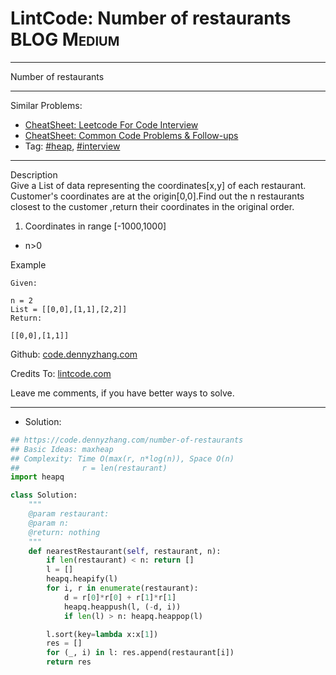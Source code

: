 * LintCode: Number of restaurants                                :BLOG:Medium:
#+STARTUP: showeverything
#+OPTIONS: toc:nil \n:t ^:nil creator:nil d:nil
:PROPERTIES:
:type:     heap, interview
:END:
---------------------------------------------------------------------
Number of restaurants
---------------------------------------------------------------------
#+BEGIN_HTML
<a href="https://github.com/dennyzhang/code.dennyzhang.com/tree/master/problems/number-of-restaurants"><img align="right" width="200" height="183" src="https://www.dennyzhang.com/wp-content/uploads/denny/watermark/github.png" /></a>
#+END_HTML
Similar Problems:
- [[https://cheatsheet.dennyzhang.com/cheatsheet-leetcode-A4][CheatSheet: Leetcode For Code Interview]]
- [[https://cheatsheet.dennyzhang.com/cheatsheet-followup-A4][CheatSheet: Common Code Problems & Follow-ups]]
- Tag: [[https://code.dennyzhang.com/review-heap][#heap]], [[https://code.dennyzhang.com/tag/interview][#interview]]
---------------------------------------------------------------------
Description
Give a List of data representing the coordinates[x,y] of each restaurant. Customer's coordinates are at the origin[0,0].Find out the n restaurants closest to the customer ,return their coordinates in the original order.

1. Coordinates in range [-1000,1000]
- n>0

Example
#+BEGIN_EXAMPLE
Given:

n = 2
List = [[0,0],[1,1],[2,2]]
Return:

[[0,0],[1,1]]
#+END_EXAMPLE

Github: [[https://github.com/dennyzhang/code.dennyzhang.com/tree/master/problems/number-of-restaurants][code.dennyzhang.com]]

Credits To: [[https://lintcode.com/problem/number-of-restaurants/description][lintcode.com]]

Leave me comments, if you have better ways to solve.
---------------------------------------------------------------------
- Solution:

#+BEGIN_SRC python
## https://code.dennyzhang.com/number-of-restaurants
## Basic Ideas: maxheap
## Complexity: Time O(max(r, n*log(n)), Space O(n)
##              r = len(restaurant)
import heapq

class Solution:
    """
    @param restaurant: 
    @param n: 
    @return: nothing
    """
    def nearestRestaurant(self, restaurant, n):
        if len(restaurant) < n: return []
        l = []
        heapq.heapify(l)
        for i, r in enumerate(restaurant):
            d = r[0]*r[0] + r[1]*r[1]
            heapq.heappush(l, (-d, i))
            if len(l) > n: heapq.heappop(l)

        l.sort(key=lambda x:x[1])
        res = []
        for (_, i) in l: res.append(restaurant[i])
        return res
#+END_SRC

#+BEGIN_HTML
<div style="overflow: hidden;">
<div style="float: left; padding: 5px"> <a href="https://www.linkedin.com/in/dennyzhang001"><img src="https://www.dennyzhang.com/wp-content/uploads/sns/linkedin.png" alt="linkedin" /></a></div>
<div style="float: left; padding: 5px"><a href="https://github.com/dennyzhang"><img src="https://www.dennyzhang.com/wp-content/uploads/sns/github.png" alt="github" /></a></div>
<div style="float: left; padding: 5px"><a href="https://www.dennyzhang.com/slack" target="_blank" rel="nofollow"><img src="https://www.dennyzhang.com/wp-content/uploads/sns/slack.png" alt="slack"/></a></div>
</div>
#+END_HTML
